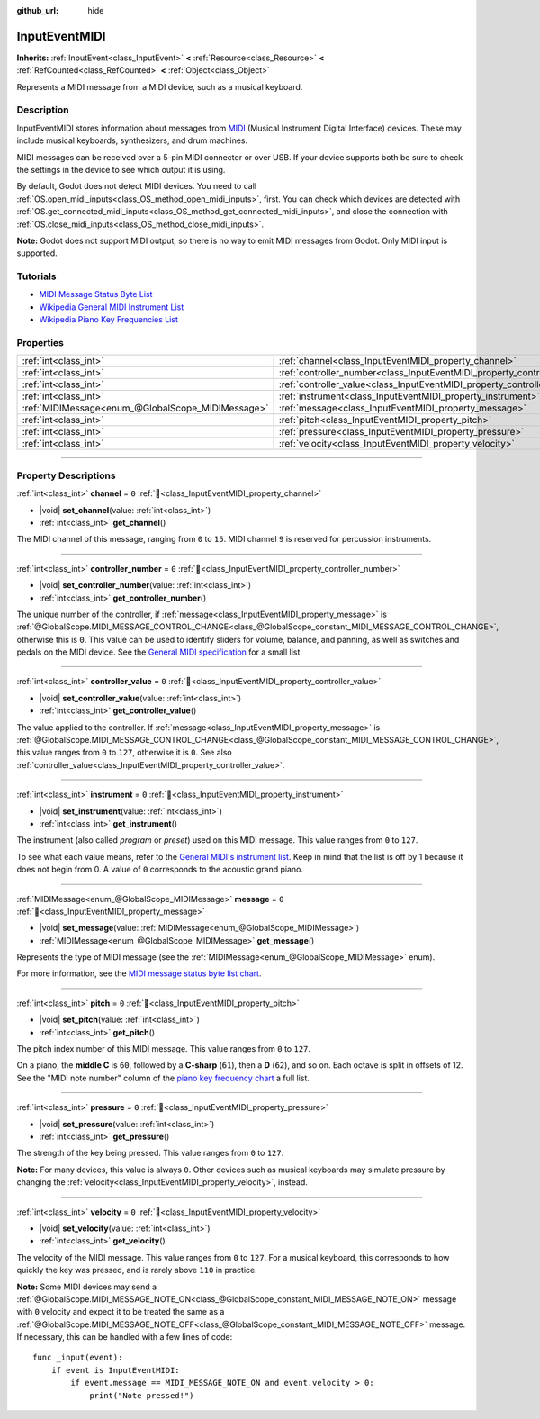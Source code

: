 :github_url: hide

.. DO NOT EDIT THIS FILE!!!
.. Generated automatically from Godot engine sources.
.. Generator: https://github.com/godotengine/godot/tree/master/doc/tools/make_rst.py.
.. XML source: https://github.com/godotengine/godot/tree/master/doc/classes/InputEventMIDI.xml.

.. _class_InputEventMIDI:

InputEventMIDI
==============

**Inherits:** :ref:`InputEvent<class_InputEvent>` **<** :ref:`Resource<class_Resource>` **<** :ref:`RefCounted<class_RefCounted>` **<** :ref:`Object<class_Object>`

Represents a MIDI message from a MIDI device, such as a musical keyboard.

.. rst-class:: classref-introduction-group

Description
-----------

InputEventMIDI stores information about messages from `MIDI <https://en.wikipedia.org/wiki/MIDI>`__ (Musical Instrument Digital Interface) devices. These may include musical keyboards, synthesizers, and drum machines.

MIDI messages can be received over a 5-pin MIDI connector or over USB. If your device supports both be sure to check the settings in the device to see which output it is using.

By default, Godot does not detect MIDI devices. You need to call :ref:`OS.open_midi_inputs<class_OS_method_open_midi_inputs>`, first. You can check which devices are detected with :ref:`OS.get_connected_midi_inputs<class_OS_method_get_connected_midi_inputs>`, and close the connection with :ref:`OS.close_midi_inputs<class_OS_method_close_midi_inputs>`.


.. tabs::

 .. code-tab:: gdscript

    func _ready():
        OS.open_midi_inputs()
        print(OS.get_connected_midi_inputs())
    
    func _input(input_event):
        if input_event is InputEventMIDI:
            _print_midi_info(input_event)
    
    func _print_midi_info(midi_event):
        print(midi_event)
        print("Channel ", midi_event.channel)
        print("Message ", midi_event.message)
        print("Pitch ", midi_event.pitch)
        print("Velocity ", midi_event.velocity)
        print("Instrument ", midi_event.instrument)
        print("Pressure ", midi_event.pressure)
        print("Controller number: ", midi_event.controller_number)
        print("Controller value: ", midi_event.controller_value)

 .. code-tab:: csharp

    public override void _Ready()
    {
        OS.OpenMidiInputs();
        GD.Print(OS.GetConnectedMidiInputs());
    }
    
    public override void _Input(InputEvent inputEvent)
    {
        if (inputEvent is InputEventMidi midiEvent)
        {
            PrintMIDIInfo(midiEvent);
        }
    }
    
    private void PrintMIDIInfo(InputEventMidi midiEvent)
    {
        GD.Print(midiEvent);
        GD.Print($"Channel {midiEvent.Channel}");
        GD.Print($"Message {midiEvent.Message}");
        GD.Print($"Pitch {midiEvent.Pitch}");
        GD.Print($"Velocity {midiEvent.Velocity}");
        GD.Print($"Instrument {midiEvent.Instrument}");
        GD.Print($"Pressure {midiEvent.Pressure}");
        GD.Print($"Controller number: {midiEvent.ControllerNumber}");
        GD.Print($"Controller value: {midiEvent.ControllerValue}");
    }



\ **Note:** Godot does not support MIDI output, so there is no way to emit MIDI messages from Godot. Only MIDI input is supported.

.. rst-class:: classref-introduction-group

Tutorials
---------

- `MIDI Message Status Byte List <https://www.midi.org/specifications-old/item/table-2-expanded-messages-list-status-bytes>`__

- `Wikipedia General MIDI Instrument List <https://en.wikipedia.org/wiki/General_MIDI#Program_change_events>`__

- `Wikipedia Piano Key Frequencies List <https://en.wikipedia.org/wiki/Piano_key_frequencies#List>`__

.. rst-class:: classref-reftable-group

Properties
----------

.. table::
   :widths: auto

   +---------------------------------------------------+---------------------------------------------------------------------------+-------+
   | :ref:`int<class_int>`                             | :ref:`channel<class_InputEventMIDI_property_channel>`                     | ``0`` |
   +---------------------------------------------------+---------------------------------------------------------------------------+-------+
   | :ref:`int<class_int>`                             | :ref:`controller_number<class_InputEventMIDI_property_controller_number>` | ``0`` |
   +---------------------------------------------------+---------------------------------------------------------------------------+-------+
   | :ref:`int<class_int>`                             | :ref:`controller_value<class_InputEventMIDI_property_controller_value>`   | ``0`` |
   +---------------------------------------------------+---------------------------------------------------------------------------+-------+
   | :ref:`int<class_int>`                             | :ref:`instrument<class_InputEventMIDI_property_instrument>`               | ``0`` |
   +---------------------------------------------------+---------------------------------------------------------------------------+-------+
   | :ref:`MIDIMessage<enum_@GlobalScope_MIDIMessage>` | :ref:`message<class_InputEventMIDI_property_message>`                     | ``0`` |
   +---------------------------------------------------+---------------------------------------------------------------------------+-------+
   | :ref:`int<class_int>`                             | :ref:`pitch<class_InputEventMIDI_property_pitch>`                         | ``0`` |
   +---------------------------------------------------+---------------------------------------------------------------------------+-------+
   | :ref:`int<class_int>`                             | :ref:`pressure<class_InputEventMIDI_property_pressure>`                   | ``0`` |
   +---------------------------------------------------+---------------------------------------------------------------------------+-------+
   | :ref:`int<class_int>`                             | :ref:`velocity<class_InputEventMIDI_property_velocity>`                   | ``0`` |
   +---------------------------------------------------+---------------------------------------------------------------------------+-------+

.. rst-class:: classref-section-separator

----

.. rst-class:: classref-descriptions-group

Property Descriptions
---------------------

.. _class_InputEventMIDI_property_channel:

.. rst-class:: classref-property

:ref:`int<class_int>` **channel** = ``0`` :ref:`🔗<class_InputEventMIDI_property_channel>`

.. rst-class:: classref-property-setget

- |void| **set_channel**\ (\ value\: :ref:`int<class_int>`\ )
- :ref:`int<class_int>` **get_channel**\ (\ )

The MIDI channel of this message, ranging from ``0`` to ``15``. MIDI channel ``9`` is reserved for percussion instruments.

.. rst-class:: classref-item-separator

----

.. _class_InputEventMIDI_property_controller_number:

.. rst-class:: classref-property

:ref:`int<class_int>` **controller_number** = ``0`` :ref:`🔗<class_InputEventMIDI_property_controller_number>`

.. rst-class:: classref-property-setget

- |void| **set_controller_number**\ (\ value\: :ref:`int<class_int>`\ )
- :ref:`int<class_int>` **get_controller_number**\ (\ )

The unique number of the controller, if :ref:`message<class_InputEventMIDI_property_message>` is :ref:`@GlobalScope.MIDI_MESSAGE_CONTROL_CHANGE<class_@GlobalScope_constant_MIDI_MESSAGE_CONTROL_CHANGE>`, otherwise this is ``0``. This value can be used to identify sliders for volume, balance, and panning, as well as switches and pedals on the MIDI device. See the `General MIDI specification <https://en.wikipedia.org/wiki/General_MIDI#Controller_events>`__ for a small list.

.. rst-class:: classref-item-separator

----

.. _class_InputEventMIDI_property_controller_value:

.. rst-class:: classref-property

:ref:`int<class_int>` **controller_value** = ``0`` :ref:`🔗<class_InputEventMIDI_property_controller_value>`

.. rst-class:: classref-property-setget

- |void| **set_controller_value**\ (\ value\: :ref:`int<class_int>`\ )
- :ref:`int<class_int>` **get_controller_value**\ (\ )

The value applied to the controller. If :ref:`message<class_InputEventMIDI_property_message>` is :ref:`@GlobalScope.MIDI_MESSAGE_CONTROL_CHANGE<class_@GlobalScope_constant_MIDI_MESSAGE_CONTROL_CHANGE>`, this value ranges from ``0`` to ``127``, otherwise it is ``0``. See also :ref:`controller_value<class_InputEventMIDI_property_controller_value>`.

.. rst-class:: classref-item-separator

----

.. _class_InputEventMIDI_property_instrument:

.. rst-class:: classref-property

:ref:`int<class_int>` **instrument** = ``0`` :ref:`🔗<class_InputEventMIDI_property_instrument>`

.. rst-class:: classref-property-setget

- |void| **set_instrument**\ (\ value\: :ref:`int<class_int>`\ )
- :ref:`int<class_int>` **get_instrument**\ (\ )

The instrument (also called *program* or *preset*) used on this MIDI message. This value ranges from ``0`` to ``127``.

To see what each value means, refer to the `General MIDI's instrument list <https://en.wikipedia.org/wiki/General_MIDI#Program_change_events>`__. Keep in mind that the list is off by 1 because it does not begin from 0. A value of ``0`` corresponds to the acoustic grand piano.

.. rst-class:: classref-item-separator

----

.. _class_InputEventMIDI_property_message:

.. rst-class:: classref-property

:ref:`MIDIMessage<enum_@GlobalScope_MIDIMessage>` **message** = ``0`` :ref:`🔗<class_InputEventMIDI_property_message>`

.. rst-class:: classref-property-setget

- |void| **set_message**\ (\ value\: :ref:`MIDIMessage<enum_@GlobalScope_MIDIMessage>`\ )
- :ref:`MIDIMessage<enum_@GlobalScope_MIDIMessage>` **get_message**\ (\ )

Represents the type of MIDI message (see the :ref:`MIDIMessage<enum_@GlobalScope_MIDIMessage>` enum).

For more information, see the `MIDI message status byte list chart <https://www.midi.org/specifications-old/item/table-2-expanded-messages-list-status-bytes>`__.

.. rst-class:: classref-item-separator

----

.. _class_InputEventMIDI_property_pitch:

.. rst-class:: classref-property

:ref:`int<class_int>` **pitch** = ``0`` :ref:`🔗<class_InputEventMIDI_property_pitch>`

.. rst-class:: classref-property-setget

- |void| **set_pitch**\ (\ value\: :ref:`int<class_int>`\ )
- :ref:`int<class_int>` **get_pitch**\ (\ )

The pitch index number of this MIDI message. This value ranges from ``0`` to ``127``.

On a piano, the **middle C** is ``60``, followed by a **C-sharp** (``61``), then a **D** (``62``), and so on. Each octave is split in offsets of 12. See the "MIDI note number" column of the `piano key frequency chart <https://en.wikipedia.org/wiki/Piano_key_frequencies>`__ a full list.

.. rst-class:: classref-item-separator

----

.. _class_InputEventMIDI_property_pressure:

.. rst-class:: classref-property

:ref:`int<class_int>` **pressure** = ``0`` :ref:`🔗<class_InputEventMIDI_property_pressure>`

.. rst-class:: classref-property-setget

- |void| **set_pressure**\ (\ value\: :ref:`int<class_int>`\ )
- :ref:`int<class_int>` **get_pressure**\ (\ )

The strength of the key being pressed. This value ranges from ``0`` to ``127``.

\ **Note:** For many devices, this value is always ``0``. Other devices such as musical keyboards may simulate pressure by changing the :ref:`velocity<class_InputEventMIDI_property_velocity>`, instead.

.. rst-class:: classref-item-separator

----

.. _class_InputEventMIDI_property_velocity:

.. rst-class:: classref-property

:ref:`int<class_int>` **velocity** = ``0`` :ref:`🔗<class_InputEventMIDI_property_velocity>`

.. rst-class:: classref-property-setget

- |void| **set_velocity**\ (\ value\: :ref:`int<class_int>`\ )
- :ref:`int<class_int>` **get_velocity**\ (\ )

The velocity of the MIDI message. This value ranges from ``0`` to ``127``. For a musical keyboard, this corresponds to how quickly the key was pressed, and is rarely above ``110`` in practice.

\ **Note:** Some MIDI devices may send a :ref:`@GlobalScope.MIDI_MESSAGE_NOTE_ON<class_@GlobalScope_constant_MIDI_MESSAGE_NOTE_ON>` message with ``0`` velocity and expect it to be treated the same as a :ref:`@GlobalScope.MIDI_MESSAGE_NOTE_OFF<class_@GlobalScope_constant_MIDI_MESSAGE_NOTE_OFF>` message. If necessary, this can be handled with a few lines of code:

::

    func _input(event):
        if event is InputEventMIDI:
            if event.message == MIDI_MESSAGE_NOTE_ON and event.velocity > 0:
                print("Note pressed!")

.. |virtual| replace:: :abbr:`virtual (This method should typically be overridden by the user to have any effect.)`
.. |const| replace:: :abbr:`const (This method has no side effects. It doesn't modify any of the instance's member variables.)`
.. |vararg| replace:: :abbr:`vararg (This method accepts any number of arguments after the ones described here.)`
.. |constructor| replace:: :abbr:`constructor (This method is used to construct a type.)`
.. |static| replace:: :abbr:`static (This method doesn't need an instance to be called, so it can be called directly using the class name.)`
.. |operator| replace:: :abbr:`operator (This method describes a valid operator to use with this type as left-hand operand.)`
.. |bitfield| replace:: :abbr:`BitField (This value is an integer composed as a bitmask of the following flags.)`
.. |void| replace:: :abbr:`void (No return value.)`

